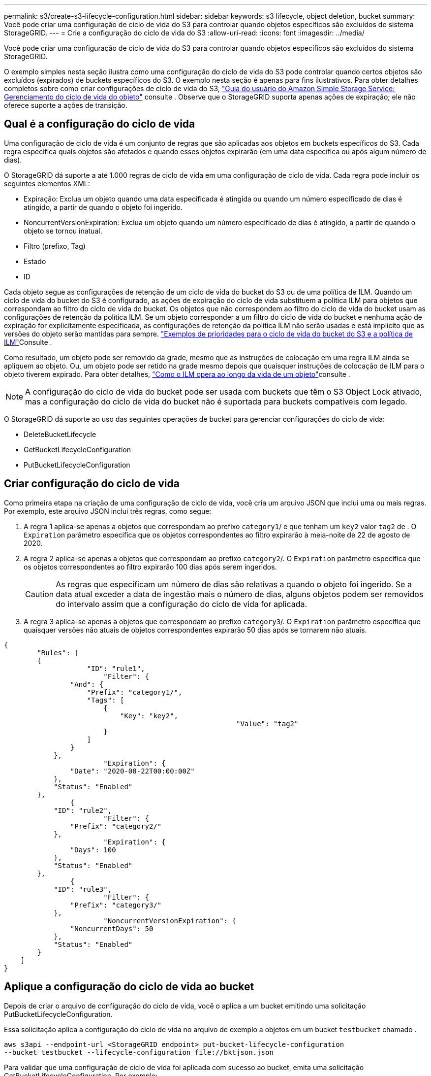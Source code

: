 ---
permalink: s3/create-s3-lifecycle-configuration.html 
sidebar: sidebar 
keywords: s3 lifecycle, object deletion, bucket 
summary: Você pode criar uma configuração de ciclo de vida do S3 para controlar quando objetos específicos são excluídos do sistema StorageGRID. 
---
= Crie a configuração do ciclo de vida do S3
:allow-uri-read: 
:icons: font
:imagesdir: ../media/


[role="lead"]
Você pode criar uma configuração de ciclo de vida do S3 para controlar quando objetos específicos são excluídos do sistema StorageGRID.

O exemplo simples nesta seção ilustra como uma configuração do ciclo de vida do S3 pode controlar quando certos objetos são excluídos (expirados) de buckets específicos do S3. O exemplo nesta seção é apenas para fins ilustrativos. Para obter detalhes completos sobre como criar configurações de ciclo de vida do S3, https://docs.aws.amazon.com/AmazonS3/latest/dev/object-lifecycle-mgmt.html["Guia do usuário do Amazon Simple Storage Service: Gerenciamento do ciclo de vida do objeto"^] consulte . Observe que o StorageGRID suporta apenas ações de expiração; ele não oferece suporte a ações de transição.



== Qual é a configuração do ciclo de vida

Uma configuração de ciclo de vida é um conjunto de regras que são aplicadas aos objetos em buckets específicos do S3. Cada regra especifica quais objetos são afetados e quando esses objetos expirarão (em uma data específica ou após algum número de dias).

O StorageGRID dá suporte a até 1.000 regras de ciclo de vida em uma configuração de ciclo de vida. Cada regra pode incluir os seguintes elementos XML:

* Expiração: Exclua um objeto quando uma data especificada é atingida ou quando um número especificado de dias é atingido, a partir de quando o objeto foi ingerido.
* NoncurrentVersionExpiration: Exclua um objeto quando um número especificado de dias é atingido, a partir de quando o objeto se tornou inatual.
* Filtro (prefixo, Tag)
* Estado
* ID


Cada objeto segue as configurações de retenção de um ciclo de vida do bucket do S3 ou de uma política de ILM. Quando um ciclo de vida do bucket do S3 é configurado, as ações de expiração do ciclo de vida substituem a política ILM para objetos que correspondam ao filtro do ciclo de vida do bucket. Os objetos que não correspondem ao filtro do ciclo de vida do bucket usam as configurações de retenção da política ILM. Se um objeto corresponder a um filtro do ciclo de vida do bucket e nenhuma ação de expiração for explicitamente especificada, as configurações de retenção da política ILM não serão usadas e está implícito que as versões do objeto serão mantidas para sempre. link:../ilm/example-8-priorities-for-s3-bucket-lifecycle-and-ilm-policy.html["Exemplos de prioridades para o ciclo de vida do bucket do S3 e a política de ILM"]Consulte .

Como resultado, um objeto pode ser removido da grade, mesmo que as instruções de colocação em uma regra ILM ainda se apliquem ao objeto. Ou, um objeto pode ser retido na grade mesmo depois que quaisquer instruções de colocação de ILM para o objeto tiverem expirado. Para obter detalhes, link:../ilm/how-ilm-operates-throughout-objects-life.html["Como o ILM opera ao longo da vida de um objeto"]consulte .


NOTE: A configuração do ciclo de vida do bucket pode ser usada com buckets que têm o S3 Object Lock ativado, mas a configuração do ciclo de vida do bucket não é suportada para buckets compatíveis com legado.

O StorageGRID dá suporte ao uso das seguintes operações de bucket para gerenciar configurações do ciclo de vida:

* DeleteBucketLifecycle
* GetBucketLifecycleConfiguration
* PutBucketLifecycleConfiguration




== Criar configuração do ciclo de vida

Como primeira etapa na criação de uma configuração de ciclo de vida, você cria um arquivo JSON que inclui uma ou mais regras. Por exemplo, este arquivo JSON inclui três regras, como segue:

. A regra 1 aplica-se apenas a objetos que correspondam ao prefixo `category1`/ e que tenham um `key2` valor `tag2` de . O `Expiration` parâmetro especifica que os objetos correspondentes ao filtro expirarão à meia-noite de 22 de agosto de 2020.
. A regra 2 aplica-se apenas a objetos que correspondam ao prefixo `category2`/. O `Expiration` parâmetro especifica que os objetos correspondentes ao filtro expirarão 100 dias após serem ingeridos.
+

CAUTION: As regras que especificam um número de dias são relativas a quando o objeto foi ingerido. Se a data atual exceder a data de ingestão mais o número de dias, alguns objetos podem ser removidos do intervalo assim que a configuração do ciclo de vida for aplicada.

. A regra 3 aplica-se apenas a objetos que correspondam ao prefixo `category3`/. O `Expiration` parâmetro especifica que quaisquer versões não atuais de objetos correspondentes expirarão 50 dias após se tornarem não atuais.


[listing]
----
{
	"Rules": [
        {
		    "ID": "rule1",
			"Filter": {
                "And": {
                    "Prefix": "category1/",
                    "Tags": [
                        {
                            "Key": "key2",
							"Value": "tag2"
                        }
                    ]
                }
            },
			"Expiration": {
                "Date": "2020-08-22T00:00:00Z"
            },
            "Status": "Enabled"
        },
		{
            "ID": "rule2",
			"Filter": {
                "Prefix": "category2/"
            },
			"Expiration": {
                "Days": 100
            },
            "Status": "Enabled"
        },
		{
            "ID": "rule3",
			"Filter": {
                "Prefix": "category3/"
            },
			"NoncurrentVersionExpiration": {
                "NoncurrentDays": 50
            },
            "Status": "Enabled"
        }
    ]
}
----


== Aplique a configuração do ciclo de vida ao bucket

Depois de criar o arquivo de configuração do ciclo de vida, você o aplica a um bucket emitindo uma solicitação PutBucketLifecycleConfiguration.

Essa solicitação aplica a configuração do ciclo de vida no arquivo de exemplo a objetos em um bucket `testbucket` chamado .

[listing]
----
aws s3api --endpoint-url <StorageGRID endpoint> put-bucket-lifecycle-configuration
--bucket testbucket --lifecycle-configuration file://bktjson.json
----
Para validar que uma configuração de ciclo de vida foi aplicada com sucesso ao bucket, emita uma solicitação GetBucketLifecycleConfiguration. Por exemplo:

[listing]
----
aws s3api --endpoint-url <StorageGRID endpoint> get-bucket-lifecycle-configuration
 --bucket testbucket
----
Uma resposta bem-sucedida lista a configuração do ciclo de vida que você acabou de aplicar.



== Valide que a expiração do ciclo de vida do bucket se aplica ao objeto

Você pode determinar se uma regra de expiração na configuração do ciclo de vida se aplica a um objeto específico ao emitir uma solicitação PutObject, HeadObject ou GetObject. Se uma regra se aplicar, a resposta inclui um `Expiration` parâmetro que indica quando o objeto expira e qual regra de expiração foi correspondida.


NOTE: Como o ciclo de vida do bucket substitui o ILM, a `expiry-date` mostrada é a data real em que o objeto será excluído. Para obter detalhes, link:../ilm/how-object-retention-is-determined.html["Como a retenção de objetos é determinada"]consulte .

Por exemplo, essa solicitação PutObject foi emitida em 22 de junho de 2020 e coloca um objeto no `testbucket` intervalo.

[listing]
----
aws s3api --endpoint-url <StorageGRID endpoint> put-object
--bucket testbucket --key obj2test2 --body bktjson.json
----
A resposta de sucesso indica que o objeto expirará em 100 dias (01 de outubro de 2020) e que correspondia à regra 2 da configuração do ciclo de vida.

[listing, subs="specialcharacters,quotes"]
----
{
      *"Expiration": "expiry-date=\"Thu, 01 Oct 2020 09:07:49 GMT\", rule-id=\"rule2\"",
      "ETag": "\"9762f8a803bc34f5340579d4446076f7\""
}
----
Por exemplo, essa solicitação do HeadObject foi usada para obter metadados para o mesmo objeto no bucket do testbucket.

[listing]
----
aws s3api --endpoint-url <StorageGRID endpoint> head-object
--bucket testbucket --key obj2test2
----
A resposta de sucesso inclui os metadados do objeto e indica que o objeto expirará em 100 dias e que correspondia à regra 2.

[listing, subs="specialcharacters,quotes"]
----
{
      "AcceptRanges": "bytes",
      *"Expiration": "expiry-date=\"Thu, 01 Oct 2020 09:07:48 GMT\", rule-id=\"rule2\"",
      "LastModified": "2020-06-23T09:07:48+00:00",
      "ContentLength": 921,
      "ETag": "\"9762f8a803bc34f5340579d4446076f7\""
      "ContentType": "binary/octet-stream",
      "Metadata": {}
}
----

NOTE: Para buckets habilitados para controle de versão, o `x-amz-expiration` cabeçalho de resposta se aplica apenas às versões atuais dos objetos.
